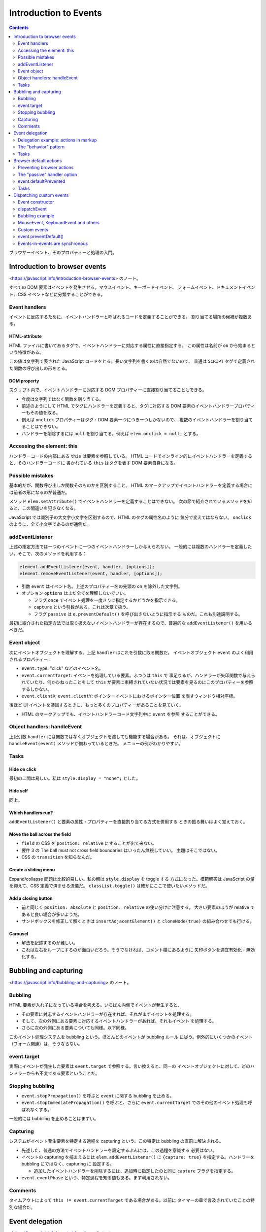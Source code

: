 ======================================================================
Introduction to Events
======================================================================

.. contents::
   :depth: 2

ブラウザーイベント、そのプロパティーと処理の入門。

Introduction to browser events
======================================================================

<https://javascript.info/introduction-browser-events> のノート。

すべての DOM 要素はイベントを発生させる。マウスイベント、キーボードイベント、
フォームイベント、ドキュメントイベント、CSS イベントなどに分類することができる。

Event handlers
----------------------------------------------------------------------

イベントに反応するために、イベントハンドラーと呼ばれるコードを定義することができる。
割り当てる場所の候補が複数ある。

HTML-attribute
~~~~~~~~~~~~~~~~~~~~~~~~~~~~~~~~~~~~~~~~~~~~~~~~~~~~~~~~~~~~~~~~~~~~~~

HTML ファイルに書いてあるタグで、イベントハンドラーに対応する属性に直接指定する。
この属性は名前が ``on`` から始まるという特徴がある。

この値は文字列で表された JavaScript コードをとる。長い文字列を書くのは自然でないので、
普通は ``SCRIPT`` タグで定義された関数の呼び出しの形をとる。

DOM property
~~~~~~~~~~~~~~~~~~~~~~~~~~~~~~~~~~~~~~~~~~~~~~~~~~~~~~~~~~~~~~~~~~~~~~

スクリプト内で、イベントハンドラーに対応する DOM プロパティーに直接割り当てることもできる。

* 今度は文字列ではなく関数を割り当てる。
* 前述のようにして HTML でタグにハンドラーを定義すると、タグに対応する
  DOM 要素のイベントハンドラープロパティーもその値を取る。
* 例えば ``onclick`` プロパティーはタグ・DOM 要素一つにつき一つしかないので、
  複数のイベントハンドラーを割り当てることはできない。
* ハンドラーを削除するには ``null`` を割り当てる。例えば ``elem.onclick = null;``
  とする。

Accessing the element: this
----------------------------------------------------------------------

ハンドラーコードの内部にある ``this`` は要素を参照している。
HTML コードでインライン的にイベントハンドラーを定義すると、そのハンドラーコードに
書かれている ``this`` はタグを表す DOM 要素自身になる。

Possible mistakes
----------------------------------------------------------------------

基本的だが、関数呼び出しか関数そのものかを区別すること。
HTML のマークアップでイベントハンドラーを定義する場合には前者の形になるのが普通だ。

メソッド ``elem.setAttribute()`` でイベントハンドラーを定義することはできない。
次の節で紹介されているメソッドを知ると、この間違いを犯さなくなる。

JavaScript では識別子の大文字小文字を区別するので、HTML のタグの属性名のように
気分で変えてはならない。
``onclick`` のように、全て小文字であるのが通例だ。

addEventListener
----------------------------------------------------------------------

上述の指定方法では一つのイベントに一つのイベントハンドラーしか与えられない。
一般的には複数のハンドラーを定義したい。そこで、次のメソッドを利用する：

.. code:: javascript

   element.addEventListener(event, handler, [options]);
   element.removeEventListener(event, handler, [options]);

* 引数 ``event`` はイベント名。上述のプロパティー名の先頭の ``on`` を除外した文字列。
* オプション ``options`` はまだ全てを理解しないでいい。

  * フラグ ``once`` でイベント処理を一度きりに指定するかどうかを指示できる。
  * ``capture`` という引数がある。これは次章で扱う。
  * フラグ ``passive`` は ``e.preventDefault()`` を呼び出さないように指示する
    ものだ。これも別途説明する。

最初に紹介された指定方法では取り扱えないイベントハンドラーが存在するので、普遍的な
``addEventListener()`` を用いるべきだ。

Event object
----------------------------------------------------------------------

次にイベントオブジェクトを理解する。上記 ``handler`` はこれを引数に取る関数だ。
イベントオブジェクト ``event`` のよく利用されるプロパティー：

* ``event.type``: "click" などのイベント名。
* ``event.currentTarget``: イベントを処理している要素。ふつうは ``this`` で
  事足りるが、ハンドラーが矢印関数で与えられていたり、何かひねったことをして
  ``this`` が要素に束縛されていない状況では要素を見るのにこのプロパティーを参照
  するしかない。
* ``event.clientX``, ``event.clientY``: ポインターイベントにおけるポインター位置
  を表すウィンドウ相対座標。

後ほど UI イベントを議論するときに、もっと多くのプロパティーがあることを見ていく。

* HTML のマークアップでも、イベントハンドラーコード文字列中に ``event`` を参照
  することができる。

Object handlers: handleEvent
----------------------------------------------------------------------

上記引数 ``handler`` には関数ではなくオブジェクトを渡しても機能する場合がある。
それは、オブジェクトに ``handleEvent(event)`` メソッドが備わっているときだ。
メニューの例がわかりやすい。

Tasks
----------------------------------------------------------------------

Hide on click
~~~~~~~~~~~~~~~~~~~~~~~~~~~~~~~~~~~~~~~~~~~~~~~~~~~~~~~~~~~~~~~~~~~~~~

最初の二問は易しい。私は ``style.display = "none";`` とした。

Hide self
~~~~~~~~~~~~~~~~~~~~~~~~~~~~~~~~~~~~~~~~~~~~~~~~~~~~~~~~~~~~~~~~~~~~~~

同上。

Which handlers run?
~~~~~~~~~~~~~~~~~~~~~~~~~~~~~~~~~~~~~~~~~~~~~~~~~~~~~~~~~~~~~~~~~~~~~~

``addEventListener()`` と要素の属性・プロパティーを直接割り当てる方式を併用する
ときの振る舞いはよく覚えておく。

Move the ball across the field
~~~~~~~~~~~~~~~~~~~~~~~~~~~~~~~~~~~~~~~~~~~~~~~~~~~~~~~~~~~~~~~~~~~~~~

* ``field`` の CSS を ``position: relative`` にすることが出て来ない。
* 要件 3 の The ball must not cross field boundaries はいったん無視していい。
  主題はそこではない。
* CSS の ``transition`` を知らなんだ。

Create a sliding menu
~~~~~~~~~~~~~~~~~~~~~~~~~~~~~~~~~~~~~~~~~~~~~~~~~~~~~~~~~~~~~~~~~~~~~~

Expand/collapse 問題は比較的易しい。私の解は ``style.display`` を toggle する
方式になった。模範解答は JavaScript の量を抑えて、CSS 定義で済ませる流儀だ。
``classList.toggle()`` は確かにここで使いたいメソッドだ。

Add a closing button
~~~~~~~~~~~~~~~~~~~~~~~~~~~~~~~~~~~~~~~~~~~~~~~~~~~~~~~~~~~~~~~~~~~~~~

* 前と同じく ``position: absolute`` と ``position: relative`` の使い分けに注意する。
  大きい要素のほうが relative であると良い場合が多いようだ。
* サンドボックスを修正して解くときは ``insertAdjacentElement()`` と
  ``cloneNode(true)`` の組み合わせでも行ける。

Carousel
~~~~~~~~~~~~~~~~~~~~~~~~~~~~~~~~~~~~~~~~~~~~~~~~~~~~~~~~~~~~~~~~~~~~~~

* 解法を記述するのが難しい。
* これは左右をループにするのが面白いだろう。そうでなければ、コメント欄にあるように
  矢印ボタンを適宜有効化・無効化する。

Bubbling and capturing
======================================================================

<https://javascript.info/bubbling-and-capturing> のノート。

Bubbling
----------------------------------------------------------------------

HTML 要素が入れ子になっている場合を考える。いちばん内側でイベントが発生すると、

* その要素に対応するイベントハンドラーが存在すれば、それがまずイベントを処理する。
* そして、次の外側にある要素に対応するイベントハンドラーがあれば、それもイベント
  を処理する。
* さらに次の外側にある要素についても同様。以下同様。

このイベント処理システムを bubbling という。ほとんどのイベントが bubbling ルール
に従う。例外的にいくつかのイベント（フォーム関連）は、そうならない。

event.target
----------------------------------------------------------------------

実際にイベントが発生した要素は ``event.target`` で参照する。言い換えると、同一の
イベントオブジェクトに対して、どのハンドラーからも不変である要素ということだ。

Stopping bubbling
----------------------------------------------------------------------

* ``event.stopPropagation()`` を呼ぶと ``event`` に関する bubbling を止める。
* ``event.stopImmediatePropagation()`` を呼ぶと、さらに ``event.currentTarget``
  でのその他のイベント処理も呼ばれなくする。

一般的には bubbling を止めることはまずい。

Capturing
----------------------------------------------------------------------

システムがイベント発生要素を特定する過程を capturing という。この特定は bubbling
の直前に解決される。

* 先述した、普通の方法でイベントハンドラーを設定するぶんには、この過程を意識する
  必要はない。
* イベントの capturing を捕まえるには ``elem.addEventListener()`` に
  ``{capture: true}`` を指定する。ハンドラーを bubbling にではなく、capturing に
  設定する。

  * 追加したイベントハンドラーを削除するには、追加時に指定したのと同じ
    ``capture`` フラグを指定する。

* ``event.eventPhase`` という、特定過程を知る値もある。まず利用されない。

Comments
----------------------------------------------------------------------

タイムアウトによって ``this != event.currentTarget`` である場合がある。以前に
タイマーの章で言及されていたことの特別な場合だ。

Event delegation
======================================================================

<https://javascript.info/event-delegation> のノート。

同じイベント処理をしたい要素が複数あるとき、前章で述べた bubbling の仕組みを利用
して、それらの共通の先祖要素にハンドラーを取り付けることが一般的だ。
前章にあるように、イベントが実際に発生した要素を特定したければ ``event.target``
を参照すればいい。

* `Bagua - Wikipedia <https://en.wikipedia.org/wiki/Bagua>`__

本文のテーブルの各セル要素の ``onclick`` にハンドラーを割り当てるのではなく、
テーブル自体に ``onclick`` を割り当てて、セルの情報を必要に応じて
``event.target`` から得るということだ。

* セルのハイライトの手法が面白いので覚えておく。
* この例では ``event.target`` が TD タグのさらに内側の場合があり得る。それを
  考慮して ``elem.closest('td')`` を応用する。

Delegation example: actions in markup
----------------------------------------------------------------------

ボタンでメニューを実装する例も同じだ。この例は復習項目が多い：

* ``f.bind(this, ...)`` パターン
* ``obj[propertyName]`` パターン
* ``elem.dataset`` の仕様

The "behavior" pattern
----------------------------------------------------------------------

イベント委譲の考え方を使って、特別な属性やクラスを使って、宣言的に要素に振る舞いを
追加することを見る。

このパターンは二つの部分からなる。まずは要素にカスタム属性を追加して、その振る
舞いを記述する。それから、ドキュメント全体のイベントハンドラーがイベントを追跡し、
イベントが属性付きの要素で発生したら、アクションを実行するのだ。

``document.addEventListener()`` と ``event.target``/``elem.dateset`` を組みわせる
例が二つ。

Behavior: Counter
~~~~~~~~~~~~~~~~~~~~~~~~~~~~~~~~~~~~~~~~~~~~~~~~~~~~~~~~~~~~~~~~~~~~~~

まず、HTML マークアップでカスタム属性 ``data-counter`` をボタン型 ``INPUT`` 要素
に与える。属性値を指定しないでおく。

次に、ドキュメント全体のイベントハンドラーを定義して ``document.addEventListener()``
を呼び出す。イベントが発生したのが属性付きの要素であるかどうかを、次の参照で
チェックする：

.. code:: javascript

   event.target.dataset.counter != undefined

アクションは ``INPUT`` 要素の ``value`` 値をインクリメントするものとする。

Behavior: Toggler
~~~~~~~~~~~~~~~~~~~~~~~~~~~~~~~~~~~~~~~~~~~~~~~~~~~~~~~~~~~~~~~~~~~~~~

まず、HTML マークアップでカスタム属性 ``data-toggle-id`` を ``BUTTON`` 要素に
与える。値を "subscribe-mail" としておく。

次に、ドキュメント全体のイベントハンドラーを定義して
``document.addEventListener()`` を呼び出す。イベントが発生したのが属性付きの要素
であるかどうかをチェックする。

ボタン要素ならば、その値を ``id`` に持つ HTML 要素を ``document`` から得る。
得られた要素に対して ``display.hidden`` フラグを反転する。

.. _tasks-1:

Tasks
----------------------------------------------------------------------

Hide messages with delegation
~~~~~~~~~~~~~~~~~~~~~~~~~~~~~~~~~~~~~~~~~~~~~~~~~~~~~~~~~~~~~~~~~~~~~~

これは問題ない。本文で同じようなものを見た。

Tree menu
~~~~~~~~~~~~~~~~~~~~~~~~~~~~~~~~~~~~~~~~~~~~~~~~~~~~~~~~~~~~~~~~~~~~~~

問題が表示・非表示処理なので、やはり既知の例と同様だ。模範解答の ``span`` 処理は
要るか？

Sortable table
~~~~~~~~~~~~~~~~~~~~~~~~~~~~~~~~~~~~~~~~~~~~~~~~~~~~~~~~~~~~~~~~~~~~~~

以前の演習コードの機能を改良することになる。

文字列のソートが劣化しているが、本章の主題ではないので気にしない。

Tooltip behavior
~~~~~~~~~~~~~~~~~~~~~~~~~~~~~~~~~~~~~~~~~~~~~~~~~~~~~~~~~~~~~~~~~~~~~~

つぶしが効くので必ず取り組むこと。

* 仕様から、現在のツールチップを覚えておく必要がある。
* ``onmouseover`` でツールチップ要素をいちいち ``document.createElement()`` など
  する。
* ツールチップの表示位置を決定するのが面倒だから、まずは
  ``event.clientX``, ``event.clientY`` で試すといい。マウスをボタンから離れない
  ように動かすとツールチップも動くのが難点だ。
* ``onmouseout`` でツールチップ要素を ``elem.remove()`` する。

この手の実装は変種が色々と考えられる。コメント欄もチェックしてそれを眺めるといい。

Browser default actions
======================================================================

<https://javascript.info/default-browser-action> のノート。

リンク要素をクリックすればそのページに移動するなど、ブラウザーはたくさんの
イベントを自動的に処理する。

Preventing browser actions
----------------------------------------------------------------------

HTML 文書作成者がブラウザーにそうさせたくない場合、次のように書くと自動の処理が
なくなる：

* イベントハンドラーで ``event.preventDefault()`` を呼び出す。
* HTML 要素のタグの ``onxxxx`` 属性を使ってハンドラーを定義している場合、単に
  ``return false`` とする。

イベントハンドラーの戻り値は ``false`` であるときを除き、すべて無視される。

Example: the menu
~~~~~~~~~~~~~~~~~~~~~~~~~~~~~~~~~~~~~~~~~~~~~~~~~~~~~~~~~~~~~~~~~~~~~~

``A`` タグを援用したメニューの例では、前章で紹介された技法をいくつか組み合わせて
いる。

* ``A`` 要素にではなく、 ``UL`` 要素にハンドラーを定義する。
* ``event.target`` を参照、判定する。

囲み記事。イベントの自動処理を無効化すると、後続する関連イベントのそれらも無効化
されるとある。

The "passive" handler option
----------------------------------------------------------------------

``elem.addEventListener()`` にオプション ``{passive: true}`` を指定することは、
そのハンドラーが ``event.preventDefault()`` を呼び出さないことをブラウザーに
伝えることを意味する。つまり、既定の自動処理をキャンセルするなという依頼だ。

event.defaultPrevented
----------------------------------------------------------------------

フラグ ``event.defaultPrevented`` を参照することで、この ``event`` が処理されたか
どうかを判定する。入れ子になった要素の独自メニュー実装例で言いたいことは、親と子の
それぞれで固有のメニューを定義できるということだ。

* この入れ子の階層の深さはどれだけあっても、この手法で独自ハンドラーを実現できる。
* 繰り返しだろうが、 ``event.stopPropagation()`` と ``event.preventDefault()``
  は関係がない。

Stay semantic, don't abuse の教えに従うこと。

.. _tasks-2:

Tasks
----------------------------------------------------------------------

Why "return false" doesn't work?
~~~~~~~~~~~~~~~~~~~~~~~~~~~~~~~~~~~~~~~~~~~~~~~~~~~~~~~~~~~~~~~~~~~~~~

過去問に類題があったと記憶している。

Catch links in the element
~~~~~~~~~~~~~~~~~~~~~~~~~~~~~~~~~~~~~~~~~~~~~~~~~~~~~~~~~~~~~~~~~~~~~~

外部リンク専用で ``confirm()`` を出すなど、実践的な応用が考えられる演習だ。

* これはパターンだが、リンクタグすべてを含むタグにハンドラーを定義する。そこで
  ``event.target`` を吟味する。ただし、リンクタグには他のタグが入れ子になる場合が
  普通にある。以前のときのように ``closest()`` を利用する。
* ユーザーがジャンプしたくないと答えたら ``return false`` するのが本質的となる。

Image gallery
~~~~~~~~~~~~~~~~~~~~~~~~~~~~~~~~~~~~~~~~~~~~~~~~~~~~~~~~~~~~~~~~~~~~~~

構造は上の問と同じ。

``IMG`` 要素の ``src`` の値に画像 URL を指定すると、描画が更新される。

Dispatching custom events
======================================================================

<https://javascript.info/dispatch-events> のノート。

JavaScript プログラマーがハンドラーだけでなく、イベントも独自で定義することができる。

Event constructor
----------------------------------------------------------------------

組み込みイベントクラス群は ``Event`` を基底クラスとして、クラス階層を形成している。
その基底クラスのコンストラクターを直接呼び出してイベントを生成できる。

.. code:: javascript

   let event = new Event(type[, options]);

* ``type``: イベント名を表す文字列。組み込みイベント名でもそうでなくても許される
  ようだ。
* ``options``: フラグ二つを指定することができる。

  * ``bubbles``: イベントが bubbling であるかどうか。

    * 既定値が ``false`` なので、注意するほうがいいかもしれない。

  * ``capture``: イベントが prevent されてもよいかどうか。

dispatchEvent
----------------------------------------------------------------------

要素 ``elem`` 上でイベント ``event`` を発生させるには ``elem.dispatchEvent(event)``
を呼び出す。

* ユーザーがイベントを起こしたのか、それともプログラムで起こしたのかを判定するには、
  フラグ ``event.isTrusted`` を参照する。

Bubbling example
----------------------------------------------------------------------

サンプルの ``hello`` イベントの例は、カスタムイベントハンドラーの基本実装例を
表している。

MouseEvent, KeyboardEvent and others
----------------------------------------------------------------------

``UIEvent`` のサブクラスでは、独自の引数を受け取るのがふつうだ。例えば
``MouseEvent`` コンストラクターは ``clientX`` と ``clientY`` を ``options`` に
含められる。

* というより、 ``Event`` のコンストラクターで同じ実引数を与えることが認められて
  いない。

Custom events
----------------------------------------------------------------------

となると、カスタムイベントで独自の引数を対応したい場合にできなくなってしまう。
そこで、サブクラス ``CustomEvent`` というものが用意されている。基本の ``options``
に、そのための専用キー ``details`` の使用が認められている。

event.preventDefault()
----------------------------------------------------------------------

うさぎの例ではカスタムイベント利用時における ``event.preventDefault()`` について
述べられている。兄弟要素同士である ``PRE`` と ``BUTTON`` の両方にカスタムイベント
ハンドラーが設定されているという条件に注意すること。

Events-in-events are synchronous
----------------------------------------------------------------------

イベントの「入れ子」についての理論。

* イベントはキュー処理であるのが原則だ。
* しかし、イベント処理の途中で ``elem.dispatchEvent(event)`` すると、例外的に
  ``event`` を直ちに処理しようとする。その処理の終了を待ってからキューの後続
  イベントが処理される。

この挙動が気に入らない場合は ``dispatchEvent()`` を遅延時間指定なしの
``setTimeout()`` で包め。
